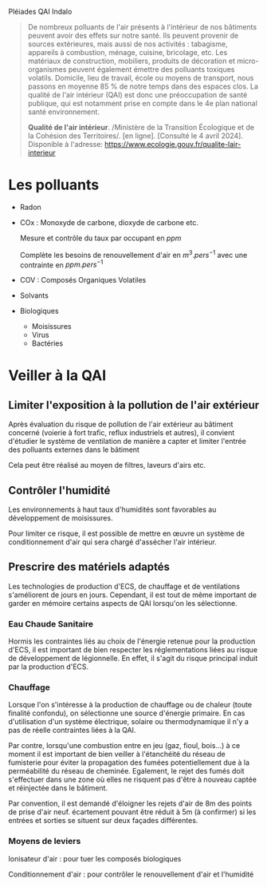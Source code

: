 Pléiades QAI Indalo

#+begin_quote
De nombreux polluants de l'air présents à l'intérieur de nos bâtiments
peuvent avoir des effets sur notre santé. Ils peuvent provenir de
sources extérieures, mais aussi de nos activités : tabagisme, appareils
à combustion, ménage, cuisine, bricolage, etc. Les matériaux de
construction, mobiliers, produits de décoration et micro-organismes
peuvent également émettre des polluants toxiques volatils. Domicile,
lieu de travail, école ou moyens de transport, nous passons en moyenne
85 % de notre temps dans des espaces clos. La qualité de l'air intérieur
(QAI) est donc une préoccupation de santé publique, qui est notamment
prise en compte dans le 4e plan national santé environnement.

*Qualité de l'air intérieur*. /Ministère de la Transition Écologique et
de la Cohésion des Territoires/. [en ligne]. [Consulté le 4 avril 2024].
Disponible à l'adresse:
https://www.ecologie.gouv.fr/qualite-lair-interieur

#+end_quote

* Les polluants
:PROPERTIES:
:CUSTOM_ID: les-polluants
:END:
- Radon

- COx : Monoxyde de carbone, dioxyde de carbone etc.

  Mesure et contrôle du taux par occupant en \(ppm\)

  Complète les besoins de renouvellement d'air en \(m^3.pers^{-1}\) avec
  une contrainte en \(ppm.pers^{-1}\)

- COV : Composés Organiques Volatiles

- Solvants

- Biologiques

  - Moisissures
  - Virus
  - Bactéries

* Veiller à la QAI
:PROPERTIES:
:CUSTOM_ID: veiller-à-la-qai
:END:
** Limiter l'exposition à la pollution de l'air extérieur
:PROPERTIES:
:CUSTOM_ID: limiter-lexposition-à-la-pollution-de-lair-extérieur
:END:
Après évaluation du risque de pollution de l'air extérieur au bâtiment
concerné (voierie à fort trafic, reflux industriels et autres), il
convient d'étudier le système de ventilation de manière a capter et
limiter l'entrée des polluants externes dans le bâtiment

Cela peut être réalisé au moyen de filtres, laveurs d'airs etc.

** Contrôler l'humidité
:PROPERTIES:
:CUSTOM_ID: contrôler-lhumidité
:END:
Les environnements à haut taux d'humidités sont favorables au
développement de moisissures.

Pour limiter ce risque, il est possible de mettre en œuvre un système de
conditionnement d'air qui sera chargé d'assécher l'air intérieur.

** Prescrire des matériels adaptés
:PROPERTIES:
:CUSTOM_ID: prescrire-des-matériels-adaptés
:END:
Les technologies de production d'ECS, de chauffage et de ventilations
s'améliorent de jours en jours. Cependant, il est tout de même important
de garder en mémoire certains aspects de QAI lorsqu'on les sélectionne.

*** Eau Chaude Sanitaire
:PROPERTIES:
:CUSTOM_ID: eau-chaude-sanitaire
:END:
Hormis les contraintes liés au choix de l'énergie retenue pour la
production d'ECS, il est important de bien respecter les réglementations
liées au risque de développement de légionnelle. En effet, il s'agit du
risque principal induit par la production d'ECS.

*** Chauffage
:PROPERTIES:
:CUSTOM_ID: chauffage
:END:
Lorsque l'on s'intéresse à la production de chauffage ou de chaleur
(toute finalité confondu), on sélectionne une source d'énergie primaire.
En cas d'utilisation d'un système électrique, solaire ou thermodynamique
il n'y a pas de réelle contraintes liées à la QAI.

Par contre, lorsqu'une combustion entre en jeu (gaz, fioul, bois...) à
ce moment il est important de bien veiller à l'étanchéité du réseau de
fumisterie pour éviter la propagation des fumées potentiellement due à
la perméabilité du réseau de cheminée. Egalement, le rejet des fumés
doit s'effectuer dans une zone où elles ne risquent pas d'être à nouveau
captée et réinjectée dans le bâtiment.

Par convention, il est demandé d'éloigner les rejets d'air de 8m des
points de prise d'air neuf. écartement pouvant être réduit à 5m (à
confirmer) si les entrées et sorties se situent sur deux façades
différentes.

*** Moyens de leviers
:PROPERTIES:
:CUSTOM_ID: moyens-de-leviers
:END:
Ionisateur d'air : pour tuer les composés biologiques

Conditionnement d'air : pour contrôler le renouvellement d'air et
l'humidité

